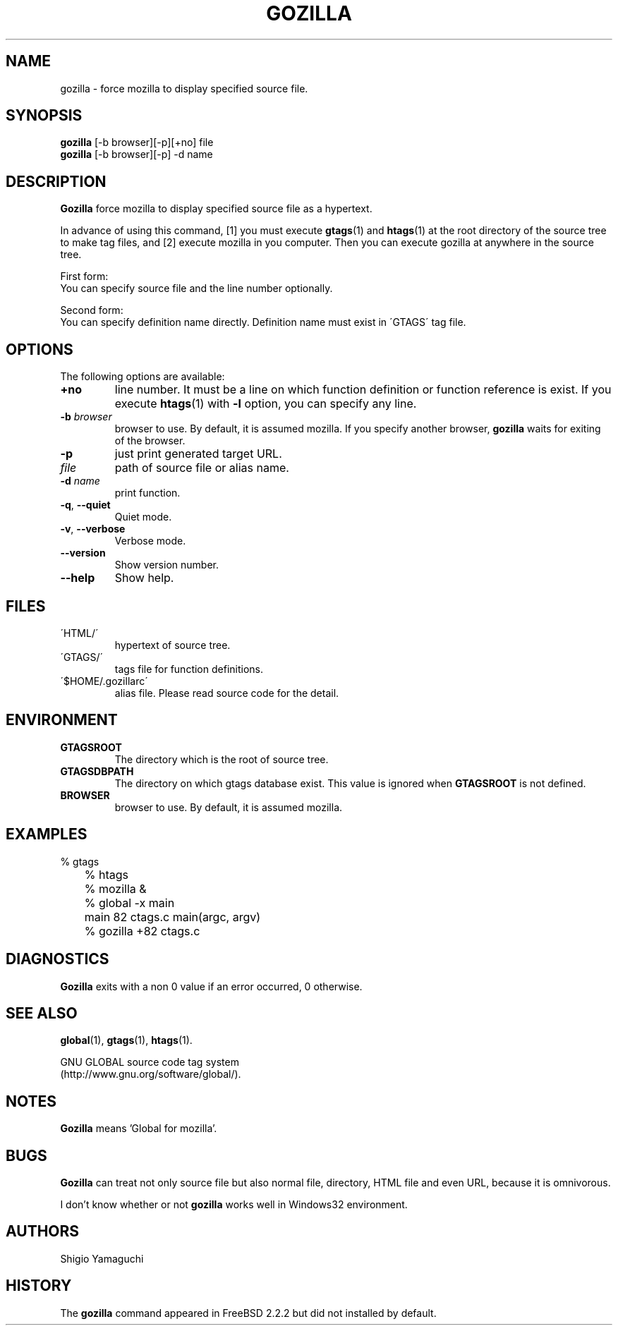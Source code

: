 .\" This file is generated automatically by convert.pl from gozilla/manual.in.
.TH GOZILLA 1 "May 2002" "GNU Project"
.SH NAME
gozilla \- force mozilla to display specified source file.
.SH SYNOPSIS
\fBgozilla\fP [-b browser][-p][+no] file
.br
\fBgozilla\fP [-b browser][-p] -d name
.br
.SH DESCRIPTION
\fBGozilla\fP force mozilla to display specified source
file as a hypertext.
.PP
In advance of using this command, [1] you must execute \fBgtags\fP(1)
and \fBhtags\fP(1) at the root directory of the source tree
to make tag files, and [2] execute mozilla in you computer.
Then you can execute gozilla at anywhere in the source tree.
.PP
First form:
.br
You can specify source file and the line number optionally.
.PP
Second form:
.br
You can specify definition name directly. Definition name must exist 
in \'GTAGS\' tag file.
.SH OPTIONS
The following options are available:
.TP
\fB+no\fP
line number. It must be a line on which function definition or
function reference is exist.  If you execute \fBhtags\fP(1)
with \fB-l\fP option, you can specify any line.
.TP
\fB-b\fP \fIbrowser\fP
browser to use. By default, it is assumed mozilla.
If you specify another browser, \fBgozilla\fP waits for
exiting of the browser.
.TP
\fB-p\fP
just print generated target URL.
.TP
\fIfile\fP
path of source file or alias name.
.TP
\fB-d\fP \fIname\fP
print function.
.TP
\fB-q\fP, \fB--quiet\fP
Quiet mode.
.TP
\fB-v\fP, \fB--verbose\fP
Verbose mode.
.TP
\fB--version\fP
Show version number.
.TP
\fB--help\fP
Show help.
.SH FILES
.TP
\'HTML/\'
hypertext of source tree.
.TP
\'GTAGS/\'
tags file for function definitions.
.TP
\'$HOME/.gozillarc\'
alias file. Please read source code for the detail.
.SH ENVIRONMENT
.TP
\fBGTAGSROOT\fP
The directory which is the root of source tree.
.TP
\fBGTAGSDBPATH\fP
The directory on which gtags database exist.
This value is ignored when \fBGTAGSROOT\fP is not defined.
.TP
\fBBROWSER\fP
browser to use. By default, it is assumed mozilla.
.SH EXAMPLES
.nf
	% gtags
	% htags
	% mozilla &
	% global -x main
	main              82 ctags.c          main(argc, argv)
	% gozilla +82 ctags.c
.fi
.SH DIAGNOSTICS
\fBGozilla\fP exits with a non 0 value if an error occurred, 0 otherwise.
.SH "SEE ALSO"
\fBglobal\fP(1),
\fBgtags\fP(1),
\fBhtags\fP(1).
.PP
GNU GLOBAL source code tag system
.br
(http://www.gnu.org/software/global/).
.SH NOTES
\fBGozilla\fP means 'Global for mozilla'.
.SH BUGS
\fBGozilla\fP can treat not only source file but also normal file,
directory, HTML file and even URL, because it is omnivorous.
.PP
I don't know whether or not \fBgozilla\fP works well in Windows32
environment.
.SH AUTHORS
Shigio Yamaguchi
.SH HISTORY
The \fBgozilla\fP command appeared in FreeBSD 2.2.2 but did not
installed by default.
